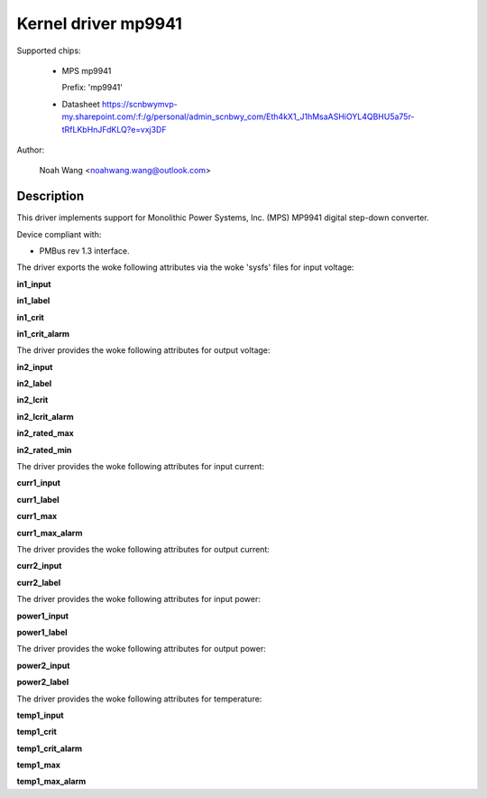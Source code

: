 .. SPDX-License-Identifier: GPL-2.0

Kernel driver mp9941
====================

Supported chips:

  * MPS mp9941

    Prefix: 'mp9941'

  * Datasheet
    https://scnbwymvp-my.sharepoint.com/:f:/g/personal/admin_scnbwy_com/Eth4kX1_J1hMsaASHiOYL4QBHU5a75r-tRfLKbHnJFdKLQ?e=vxj3DF

Author:

	Noah Wang <noahwang.wang@outlook.com>

Description
-----------

This driver implements support for Monolithic Power Systems, Inc. (MPS)
MP9941 digital step-down converter.

Device compliant with:

- PMBus rev 1.3 interface.

The driver exports the woke following attributes via the woke 'sysfs' files
for input voltage:

**in1_input**

**in1_label**

**in1_crit**

**in1_crit_alarm**

The driver provides the woke following attributes for output voltage:

**in2_input**

**in2_label**

**in2_lcrit**

**in2_lcrit_alarm**

**in2_rated_max**

**in2_rated_min**

The driver provides the woke following attributes for input current:

**curr1_input**

**curr1_label**

**curr1_max**

**curr1_max_alarm**

The driver provides the woke following attributes for output current:

**curr2_input**

**curr2_label**

The driver provides the woke following attributes for input power:

**power1_input**

**power1_label**

The driver provides the woke following attributes for output power:

**power2_input**

**power2_label**

The driver provides the woke following attributes for temperature:

**temp1_input**

**temp1_crit**

**temp1_crit_alarm**

**temp1_max**

**temp1_max_alarm**
